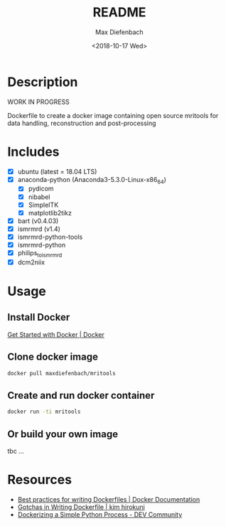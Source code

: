 #+TITLE: README
#+DATE: <2018-10-17 Wed>
#+AUTHOR: Max Diefenbach
#+EMAIL: maximilian.diefenbach@tum.de
#+OPTIONS: ':nil *:t -:t ::t <:t H:3 \n:nil ^:t arch:headline
#+OPTIONS: author:t broken-links:nil c:nil creator:nil
#+OPTIONS: d:(not "LOGBOOK") date:t e:t email:nil f:t inline:t num:t
#+OPTIONS: p:nil pri:nil prop:nil stat:t tags:t tasks:t tex:t
#+OPTIONS: timestamp:t title:t toc:t todo:t |:t
#+LANGUAGE: en
#+SELECT_TAGS: export
#+EXCLUDE_TAGS: noexport
#+CREATOR: Emacs 26.1 (Org mode 9.1.14)

* Description
  WORK IN PROGRESS

  Dockerfile to create a docker image containing open source mritools for data handling, reconstruction and post-processing

* Includes
  - [X] ubuntu (latest = 18.04 LTS)
  - [X] anaconda-python (Anaconda3-5.3.0-Linux-x86_64)
    - [X] pydicom
    - [X] nibabel
    - [X] SimpleITK
    - [X] matplotlib2tikz
  - [X] bart (v0.4.03)
  - [X] ismrmrd (v1.4)
  - [X] ismrmrd-python-tools
  - [X] ismrmrd-python
  - [X] philips_to_ismrmrd
  - [X] dcm2niix

* Usage

** Install Docker
   [[https://www.docker.com/get-started][Get Started with Docker | Docker]]

** Clone docker image
   #+BEGIN_SRC sh
     docker pull maxdiefenbach/mritools
   #+END_SRC

** Create and run docker container
   #+BEGIN_SRC sh
     docker run -ti mritools
   #+END_SRC

** Or build your own image
   tbc ...
# Dockerfile to build container with MRI tools
# $ docker image build -t <image_name>[:<tag>] .
# $ docker run -ti <image_name>[:<tag>]
# $ docker tag <image_name> <dockerhub_account>/<image_name>
# $ docker push <dockerhub_account>/<image_name>

* Resources
  - [[https://docs.docker.com/develop/develop-images/dockerfile_best-practices/][Best practices for writing Dockerfiles | Docker Documentation]]
  - [[https://kimh.github.io/blog/en/docker/gotchas-in-writing-dockerfile-en/][Gotchas in Writing Dockerfile | kim hirokuni]]
  - [[https://dev.to/thejessleigh/dockerizing-a-simple-python-process-2gdk][Dockerizing a Simple Python Process - DEV Community]]
